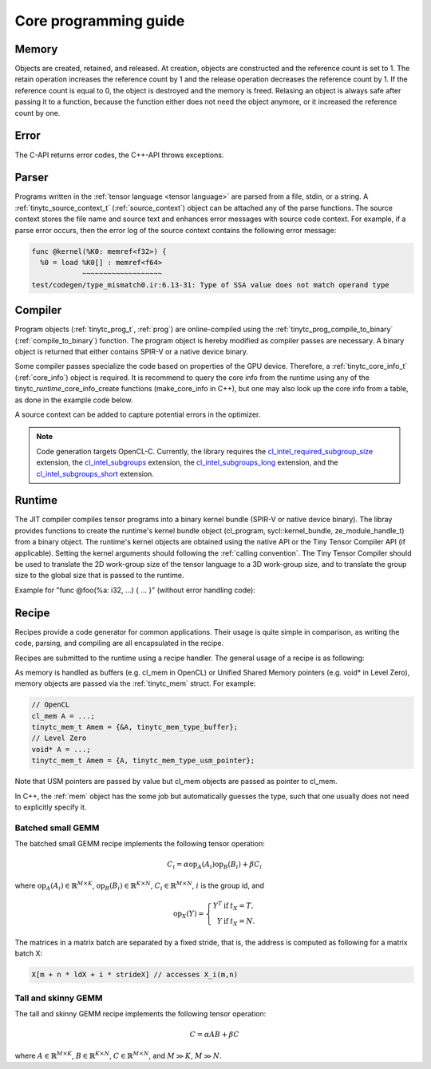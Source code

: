 .. Copyright (C) 2024 Intel Corporation
   SPDX-License-Identifier: BSD-3-Clause

======================
Core programming guide
======================

Memory
======

Objects are created, retained, and released.
At creation, objects are constructed and the reference count is set to 1.
The retain operation increases the reference count by 1 and the release operation
decreases the reference count by 1.
If the reference count is equal to 0, the object is destroyed and the memory is freed.
Relasing an object is always safe after passing it to a function, because the function either
does not need the object anymore, or it increased the reference count by one.

.. tabs::

    .. tab:: C

       The reference count of an object of *type* is managed with

       * tinytc\_\ *type*\ _create

       * tinytc\_\ *type*\ _retain

       * tinytc\_\ *type*\ _release

    .. tab:: C++

       C handles are wrapped in the :ref:`shared_handle` class.
       The wrapper implements copy constructor, move constructor, copy operator, and move operator,
       correctly handling the reference count.
       Objects of *type* are created using the make\_\ *type* functions.

       **Important:** The default constructor of a :ref:`shared_handle` or any of its derivatives
       always gives an invalid object, wrapping a nullptr.
       Always use the make\_\ *type* function unless you know what you are doing.

Error
=====

The C-API returns error codes, the C++-API throws exceptions.

.. tabs::

    .. tab:: C

       Cf. :ref:`tinytc_status_t` for a list of error codes.
       Level Zero and OpenCL codes are translated to :ref:`tinytc_status_t`.

    .. tab:: C++

       Functions throw the :ref:`status` enum.
       The following minimum error handling code is recommended:

       .. code:: C++

          try {
              ...
          } catch (tinytc::status const& st) {
              std::cerr << static_cast<int>(st) << ": " << tinytc::error_string(st) << std::endl;
          } catch (std::exception const& e) {
              std::cerr << e.what() << std::endl;
          }

       **Hint:** The IR builder API throws the :ref:`builder_error` (deriving from std::exception)
       instead of the status enum for better source code location tracking.

Parser
======

Programs written in the :ref:`tensor language <tensor language>`
are parsed from a file, stdin, or a string.
A :ref:`tinytc_source_context_t` (:ref:`source_context`) object can be attached any of the parse functions.
The source context stores the file name and source text and enhances error messages with source code context.
For example, if a parse error occurs,
then the error log of the source context contains the following error message:

.. code-block::

   func @kernel(%K0: memref<f32>) {
     %0 = load %K0[] : memref<f64>
               ~~~~~~~~~~~~~~~~~~~
   test/codegen/type_mismatch0.ir:6.13-31: Type of SSA value does not match operand type


.. tabs::

    .. tab:: C

       Example:

       .. code:: C

          tinytc_status_t status;
          tinytc_source_context_t source_ctx = NULL;
          tinytc_prog_t program = NULL;
          status = tinytc_source_context_create(&source_ctx);
          // ... check status ...
          status = tinytc_parse_file(&program, "test/codegen/type_mismatch0.ir"), source_ctx)
          if (status != tinytc_status_success) {
              printf("Error: %d\n", status);
              char const* error_log;
              status = tinytc_source_context_get_error_log(source_ctx, &error_log);
              // ... check status ...
              printf("Error log:\n%s\n", error_log);
          }
          // ...
          tinytc_prog_release(program);
          tinytc_source_context_release(source_ctx);

    .. tab:: C++

       Example:

       .. code:: C++

          try {
              auto source_ctx = tinytc::make_source_context();
              auto program = tinytc::parse_file("test/codegen/type_mismatch0.ir", source_ctx);
          } catch (tinytc::status const& st) {
              std::cerr << "Error: " << tinytc::error_string(st) << std::endl;
              std::cerr << "Error log: " << source_ctx.get_error_log() << std::endl;
          }

Compiler
========

Program objects (:ref:`tinytc_prog_t`, :ref:`prog`) are online-compiled
using the :ref:`tinytc_prog_compile_to_binary` (:ref:`compile_to_binary`) function.
The program object is hereby modified as compiler passes are necessary.
A binary object is returned that either contains SPIR-V or a native device binary.

Some compiler passes specialize the code based on properties of the GPU device.
Therefore, a :ref:`tinytc_core_info_t` (:ref:`core_info`) object is required.
It is recommend to query the core info from the runtime using any of the tinytc\_\ *runtime*\ _core_info_create
functions (make_core_info in C++), but one may also look up the core info from a table,
as done in the example code below.

A source context can be added to capture potential errors in the optimizer.

.. tabs::

    .. tab:: C

       Example:

       .. code:: C

          tinytc_status_t status;
          tinytc_core_info_t info = NULL;
          tinytc_binary_t binary = NULL;
          status = tinytc_core_info_intel_create_from_arch(&info, tinytc_intel_gpu_architecture_pvc);
          // ... check status ...
          status = tinytc_prog_compile_to_binary(&binary, program, info, tinytc_bundle_format_native, source_ctx);
          // ...
          tinytc_binary_release(binary);
          tinytc_core_info_release(info);

    .. tab:: C++

       Example:

       .. code:: C++

          try {
              auto info = tinytc::make_core_info_intel_from_arch(tinytc::intel_gpu_architecture::pvc);
              auto binary = tinytc::compile_to_binary(program, info, tinytc::bundle_format::native, source_ctx);
          } catch (tinytc::status const& st) {
              ...
          }

.. note::

   Code generation targets OpenCL-C. Currently, the library requires the
   `cl_intel_required_subgroup_size <https://registry.khronos.org/OpenCL/extensions/intel/cl_intel_required_subgroup_size.html>`_ extension,
   the `cl_intel_subgroups <https://registry.khronos.org/OpenCL/extensions/intel/cl_intel_subgroups.html>`_ extension,
   the `cl_intel_subgroups_long <https://registry.khronos.org/OpenCL/extensions/intel/cl_intel_subgroups_long.html>`_ extension,
   and the `cl_intel_subgroups_short <https://registry.khronos.org/OpenCL/extensions/intel/cl_intel_subgroups_short.html>`_ extension.

Runtime
=======

The JIT compiler compiles tensor programs into a binary kernel bundle (SPIR-V or native device binary).
The libray provides functions to create the runtime's kernel bundle object
(cl_program, sycl::kernel_bundle, ze_module_handle_t) from a binary object.
The runtime's kernel objects are obtained using the native API or the Tiny Tensor Compiler API (if applicable).
Setting the kernel arguments should following the :ref:`calling convention`.
The Tiny Tensor Compiler should be used to translate the 2D work-group size of the tensor language
to a 3D work-group size, and to translate the group size to the global size that is passed to the runtime.

Example for "func @foo(%a: i32, ...) { ... }" (without error handling code):

.. tabs::

    .. tab:: Level Zero (C)

       .. code:: C

          ze_module_handle_t module = NULL;
          ze_kernel_handle_t kernel = NULL;
          int a = 42;
          tinytc_ze_module_create(&module, context, device, binary, NULL);
          tinytc_ze_kernel_create(&kernel, module, "foo"); // Sets the work-group size
          zeKernelSetArgumentValue(kernel, 0, sizeof(a), &a);
          // ...
          ze_group_count_t group_count = tinytc_ze_get_group_count(howmany);
          zeCommandListAppendLaunchKernel(command_list, kernel, &group_count, NULL, 0, NULL);
          // ...
          zeKernelDestroy(kernel);
          zeModuleDestroy(module);

    .. tab:: OpenCL (C)

       .. code:: C

          cl_program module = NULL;
          cl_kernel kernel;
          cl_int err;
          int a = 42;
          tinytc_cl_program_create(&program, context, device, binary);
          kernel = clCreateKernel(module, "foo", &err);
          clSetKernelArg(kernel, 0, sizeof(a), &a);
          // ...
          size_t ls[3], gs[3];
          tinytc_cl_get_group_size(kernel, ls);
          tinytc_cl_get_global_size(howmany, ls, gs);
          clEnqueueNDRangeKernel(command_list, kernel, 3u, NULL, gs, ls, 0, NULL, NULL);
          // ...
          clReleaseKernel(kernel);
          clReleaseProgram(module);

    .. tab:: SYCL (C++)

       .. code:: C++

          auto bundle = tinytc::make_kernel_bundle(context, device, binary);
          auto kernel = tinytc::make_kernel(bundle, "foo");
          auto exe_range = tinytc::get_execution_range(kernel, howmany);
          queue.submit([&](sycl::handler &h) {
              h.set_args(42, ...);
              h.parallel_for(exe_range, kernel);
          });


Recipe
======

Recipes provide a code generator for common applications.
Their usage is quite simple in comparison, as writing the code, parsing, and compiling
are all encapsulated in the recipe.

Recipes are submitted to the runtime using a recipe handler.
The general usage of a recipe is as following:

.. tabs::

    .. tab:: Level Zero (C)

       .. code:: C

          tinytc_recipe_t recipe = NULL;
          tinytc_recipe_handler_t handler = NULL;
          tinytc_recipe_<recipe_name>_create(&recipe, info, <recipe_parameters>, source_ctx);
          tinytc_ze_recipe_handler_create(&handler, context, device, recipe);
          tinytc_recipe_<recipe_name>_set_args(handler, <recipe_args>);
          tinytc_ze_recipe_handler_submit(handler, command_list, NULL, 0, NULL);
          // ...
          tinytc_recipe_handler_release(handler);
          tinytc_recipe_release(recipe);

    .. tab:: OpenCL (C)

       .. code:: C

          tinytc_recipe_t recipe = NULL;
          tinytc_recipe_handler_t handler = NULL;
          tinytc_recipe_<recipe_name>_create(&recipe, info, <recipe_parameters>, source_ctx);
          tinytc_cl_recipe_handler_create(&handler, context, device, recipe);
          tinytc_recipe_<recipe_name>_set_args(handler, <recipe_args>);
          tinytc_cl_recipe_handler_submit(handler, queue, 0, NULL, NULL);
          // ...
          tinytc_recipe_handler_release(handler);
          tinytc_recipe_release(recipe);

    .. tab:: SYCL (C++)

       .. code:: C++

          auto handler = tinytc::make_recipe_handler(queue,
              tinytc::make_<recipe_name>(info, <recipe_parameters>, source_ctx));
          <recipe_name>::set_args(handler, <recipe_args>);
          handler.submit(queue);

As memory is handled as buffers (e.g. cl_mem in OpenCL) or Unified Shared Memory pointers
(e.g. void* in Level Zero), memory objects are passed via the :ref:`tinytc_mem` struct.
For example:

.. code:: C

   // OpenCL
   cl_mem A = ...;
   tinytc_mem_t Amem = {&A, tinytc_mem_type_buffer};
   // Level Zero
   void* A = ...;
   tinytc_mem_t Amem = {A, tinytc_mem_type_usm_pointer};

Note that USM pointers are passed by value but cl_mem objects are passed as pointer to cl_mem.

In C++, the :ref:`mem` object has the some job but automatically guesses the type,
such that one usually does not need to explicitly specify it.


Batched small GEMM
------------------

The batched small GEMM recipe implements the following tensor operation:

.. math::

    C_i = \alpha \text{op}_A(A_i) \text{op}_B(B_i) + \beta C_i

where
:math:`\text{op}_A(A_i) \in \mathbb{R}^{M\times K}`,
:math:`\text{op}_B(B_i) \in \mathbb{R}^{K\times N}`,
:math:`C_i \in \mathbb{R}^{M\times N}`,
:math:`i` is the group id,
and

.. math::

   \text{op}_{X}(Y) = \left\{\begin{array}{rcl}
                        Y^T & \text{if} & t_X = T, \\
                        Y & \text{if} & t_X = N.
                      \end{array}\right.

The matrices in a matrix batch are separated by a fixed stride, that is,
the address is computed as following for a matrix batch X:

.. code-block:: cpp

    X[m + n * ldX + i * strideX] // accesses X_i(m,n)


Tall and skinny GEMM
--------------------

The tall and skinny GEMM recipe implements the following tensor operation:

.. math::

    C = \alpha AB + \beta C

where
:math:`A \in \mathbb{R}^{M\times K}`,
:math:`B \in \mathbb{R}^{K\times N}`,
:math:`C \in \mathbb{R}^{M\times N}`,
and :math:`M \gg K`, :math:`M \gg N`.
